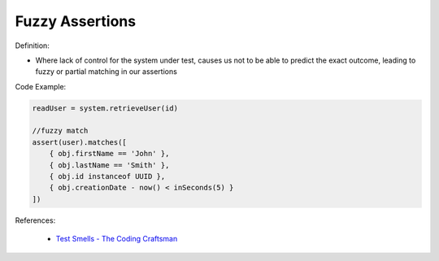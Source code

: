 Fuzzy Assertions
^^^^^
Definition:

* Where lack of control for the system under test, causes us not to be able to predict the exact outcome, leading to fuzzy or partial matching in our assertions


Code Example:

.. code-block:: javascript

  readUser = system.retrieveUser(id)
 
  //fuzzy match
  assert(user).matches([
      { obj.firstName == 'John' },
      { obj.lastName == 'Smith' },
      { obj.id instanceof UUID },
      { obj.creationDate - now() < inSeconds(5) }
  ])

References:

 * `Test Smells - The Coding Craftsman <https://codingcraftsman.wordpress.com/2018/09/27/test-smells/>`_


